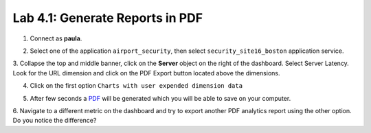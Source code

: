 Lab 4.1: Generate Reports in PDF
--------------------------------
1. Connect as **paula**.

.. image:: ../pictures/module4/img_lab1_1.png
  :align: center
  :scale: 40%

2. Select one of the application ``airport_security``, then select ``security_site16_boston`` application service.

.. image:: ../pictures/module4/img_lab1_2.png
  :align: center
  :scale: 40%

3. Collapse the top and middle banner, click on the **Server** object on the right of the dashboard.
Select Server Latency. Look for the URL dimension and click on the PDF Export button located above the dimensions.

.. image:: ../pictures/module4/img_lab1_2.png
  :align: center
  :scale: 40%

4. Click on the first option ``Charts with user expended dimension data``

.. image:: ../pictures/module4/img_lab1_3.png
  :align: center
  :scale: 40%

5. After few seconds a `PDF`_ will be generated which you will be able to save on your computer.

.. _PDF: https://raw.githubusercontent.com/f5devcentral/f5-big-iq-lab/develop/lab/f5-demo-app-troubleshooting/examplePDFreportBig-iq.pdf

.. image:: ../pictures/module4/img_lab1_4.png
  :align: center
  :scale: 50%

6. Navigate to a different metric on the dashboard and try to export another PDF analytics report using the other option.
Do you notice the difference?